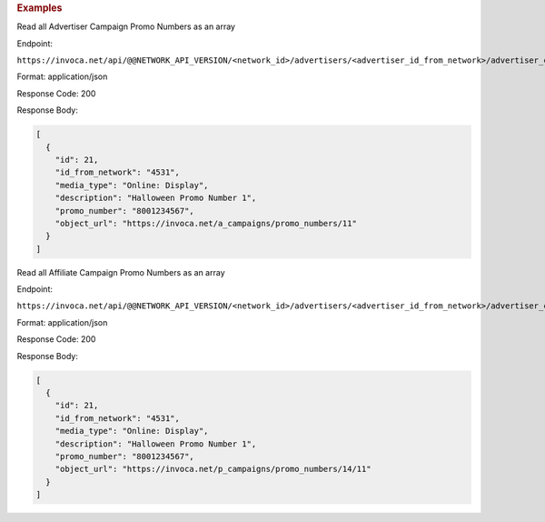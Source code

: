 

.. container:: endpoint-long-description

  .. rubric:: Examples

  Read all Advertiser Campaign Promo Numbers as an array

  Endpoint:

  ``https://invoca.net/api/@@NETWORK_API_VERSION/<network_id>/advertisers/<advertiser_id_from_network>/advertiser_campaigns/<advertiser_campaign_id_from_network>/promo_numbers.json``

  Format: application/json

  Response Code: 200

  Response Body:

  .. code-block:: json

    [
      {
        "id": 21,
        "id_from_network": "4531",
        "media_type": "Online: Display",
        "description": "Halloween Promo Number 1",
        "promo_number": "8001234567",
        "object_url": "https://invoca.net/a_campaigns/promo_numbers/11"
      }
    ]

  .. raw:: html

    <hr>

  Read all Affiliate Campaign Promo Numbers as an array

  Endpoint:

  ``https://invoca.net/api/@@NETWORK_API_VERSION/<network_id>/advertisers/<advertiser_id_from_network>/advertiser_campaigns/<advertiser_campaign_id_from_network>/affiliates/<affiliate_id_from_network>/affiliate_campaigns/promo_numbers.json``

  Format: application/json

  Response Code: 200

  Response Body:

  .. code-block:: json

    [
      {
        "id": 21,
        "id_from_network": "4531",
        "media_type": "Online: Display",
        "description": "Halloween Promo Number 1",
        "promo_number": "8001234567",
        "object_url": "https://invoca.net/p_campaigns/promo_numbers/14/11"
      }
    ]

